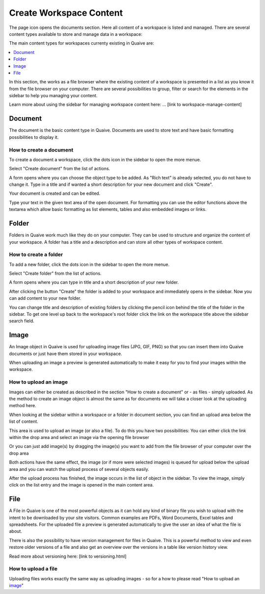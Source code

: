 Create Workspace Content
========================

The page icon opens the documents section. Here all content of a workspace is listed and managed.
There are several content types available to store and manage data in a workspace:

.. image::  ../images/workspace-documents-sidebar.png

The main content types for workspaces currenty existing in Quaive are:

.. contents::
    :depth: 1
    :local:

In this section, the works as a file browser where the existing content of a workspace is presented in a list as you know it from the file browser on your computer.
There are several possibilities to group, filter or search for the elements in the sidebar to help you managing your content.

Learn more about using the sidebar for managing workspace content here: ... [link to workspace-manage-content]

-----------
Document
-----------

The document is the basic content type in Quaive. Documents are used to store text and have basic formatting possibilities to display it.

How to create a document
++++++++++++++++++++++++

To create a document a workspace, click the dots icon in the sidebar to open the more menue.

.. image::  ../images/create-folder-1.png

Select "Create document" from the list of actions.

.. image::  ../images/create-document-1.png

A form opens where you can choose the object type to be added. As "Rich text" is already selected, you do not have to change it.
Type in a title and if wanted a short description for your new document and click "Create".

.. image::  ../images/create-document-2.png

Your document is created and can be edited.

.. image::  ../images/create-document-3.png

Type your text in the given text area of the open document. For formatting you can use the editor functions above the textarea which allow basic formatting as list elements, tables and also embedded images or links.

.. image::  ../images/create-document-4.png

-----------
Folder
-----------

Folders in Quaive work much like they do on your computer. They can be used to structure and organize the content of your workspace.
A folder has a title and a description and can store all other types of workspace content.

How to create a folder
++++++++++++++++++++++

To add a new folder, click the dots icon in the sidebar to open the more menue.

.. image::  ../images/create-folder-1.png

Select "Create folder" from the list of actions.

.. image::  ../images/create-folder-2.png

A form opens where you can type in title and a short description of your new folder.

.. image::  ../images/create-folder-3.png

After clicking the button "Create" the folder is added to your workspace and immediately opens in the sidebar.
Now you can add content to your new folder.

You can change title and description of existing folders by clicking the pencil icon behind the title of the folder in the sidebar.
To get one level up back to the workspace's root folder click the link on the workspace title above the sidebar search field.

.. image::  ../images/create-folder-4.png


-----------
Image
-----------

An Image object in Quaive is used for uploading image files (JPG, GIF, PNG) so that you can insert them into Quaive documents or just have them stored in your workspace.

When uploading an image a preview is generated automatically to make it easy for you to find your images within the workspace.


How to upload an image
++++++++++++++++++++++++

Images can either be created as described in the section "How to create a document" or - as files - simply uploaded.
As the method to create an image object is almost the same as for documents we will take a closer look at the uploading method here.

When looking at the sidebar within a workspace or a folder in document section, you can find an upload area below the list of content.

.. image::  ../images/create-image-1.png

This area is used to upload an image (or also a file). To do this you have two possibilities:
You can either click the link within the drop area and select an image via the opening file browser

.. image::  ../images/create-image-2.png

Or you can just add image(s) by dragging the image(s) you want to add from the file browser of your computer over the drop area

.. image::  ../images/create-image-3.png

Both actions have the same effect, the image (or if more were selected images) is queued for upload below the upload area and you can watch the upload process of several objects easily.

.. image::  ../images/create-image-4.png

After the upload process has finished, the image occurs in the list of object in the sidebar.
To view the image, simply click on the list entry and the image is opened in the main content area.

.. image::  ../images/create-image-5.png

-----------
File
-----------

A File in Quaive is one of the most powerful objects as it can hold any kind of binary file you wish to upload with the intent to be downloaded by your site visitors. Common examples are PDFs, Word Documents, Excel tables and spreadsheets.
For the uploaded file a preview is generated automatically to give the user an idea of what the file is about.

There is also the possibility to have version management for files in Quaive. This is a powerful method to view and even restore older versions of a file and also get an overview over the versions in a table like version history view.

Read more about versioning here: [link to versioning.html]

How to upload a file
++++++++++++++++++++++++

Uploading files works exactly the same way as uploading images - so for a how to please read "How to upload an image_"

.. tbc: link

